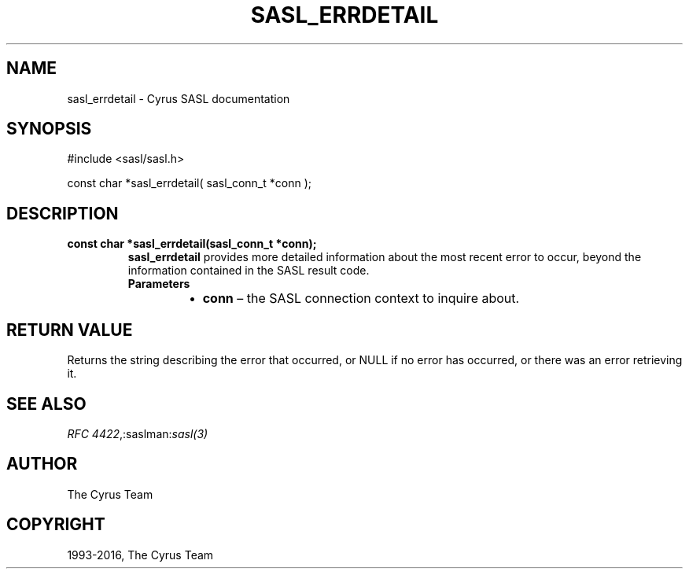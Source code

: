 .\" Man page generated from reStructuredText.
.
.TH "SASL_ERRDETAIL" "3" "February 18, 2022" "2.1.28" "Cyrus SASL"
.SH NAME
sasl_errdetail \- Cyrus SASL documentation
.
.nr rst2man-indent-level 0
.
.de1 rstReportMargin
\\$1 \\n[an-margin]
level \\n[rst2man-indent-level]
level margin: \\n[rst2man-indent\\n[rst2man-indent-level]]
-
\\n[rst2man-indent0]
\\n[rst2man-indent1]
\\n[rst2man-indent2]
..
.de1 INDENT
.\" .rstReportMargin pre:
. RS \\$1
. nr rst2man-indent\\n[rst2man-indent-level] \\n[an-margin]
. nr rst2man-indent-level +1
.\" .rstReportMargin post:
..
.de UNINDENT
. RE
.\" indent \\n[an-margin]
.\" old: \\n[rst2man-indent\\n[rst2man-indent-level]]
.nr rst2man-indent-level -1
.\" new: \\n[rst2man-indent\\n[rst2man-indent-level]]
.in \\n[rst2man-indent\\n[rst2man-indent-level]]u
..
.SH SYNOPSIS
.sp
.nf
#include <sasl/sasl.h>

const char *sasl_errdetail( sasl_conn_t *conn );
.fi
.SH DESCRIPTION
.INDENT 0.0
.TP
.B const  char  *sasl_errdetail(sasl_conn_t  *conn); 
\fBsasl_errdetail\fP provides more  detailed  information  about
the  most  recent  error  to occur, beyond the information
contained in the SASL result code.
.INDENT 7.0
.TP
.B Parameters
.INDENT 7.0
.IP \(bu 2
\fBconn\fP – the SASL connection context to inquire about.
.UNINDENT
.UNINDENT
.UNINDENT
.SH RETURN VALUE
.sp
Returns the string describing the error that occurred,  or NULL  if  no  error
has  occurred,  or there was an error retrieving it.
.SH SEE ALSO
.sp
\fI\%RFC 4422\fP,:saslman:\fIsasl(3)\fP
.SH AUTHOR
The Cyrus Team
.SH COPYRIGHT
1993-2016, The Cyrus Team
.\" Generated by docutils manpage writer.
.
